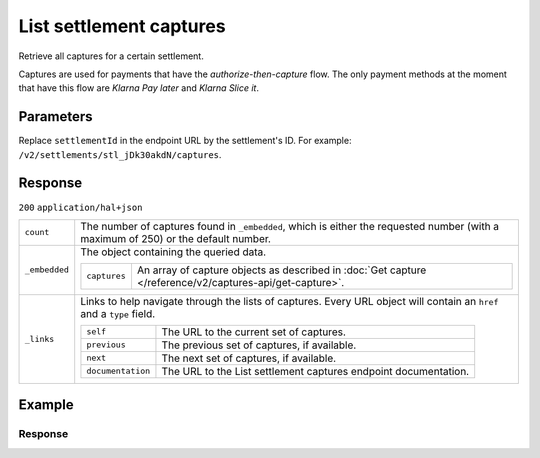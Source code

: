 List settlement captures
========================

.. api-name:: Settlements API
   :version: 2

.. endpoint::
   :method: GET
   :url: https://api.mollie.com/v2/settlements/*settlementId*/captures

.. authentication::
   :api_keys: true
   :organization_access_tokens: true
   :oauth: true

Retrieve all captures for a certain settlement.

Captures are used for payments that have the *authorize-then-capture* flow. The only payment methods at the moment
that have this flow are *Klarna Pay later* and *Klarna Slice it*.

Parameters
----------
Replace ``settlementId`` in the endpoint URL by the settlement's ID. For example:
``/v2/settlements/stl_jDk30akdN/captures``.

Response
--------
``200`` ``application/hal+json``

.. list-table::
   :widths: auto

   * - ``count``

       .. type:: integer

     - The number of captures found in ``_embedded``, which is either the requested number (with a maximum of 250) or
       the default number.

   * - ``_embedded``

       .. type:: object

     - The object containing the queried data.

       .. list-table::
          :widths: auto

          * - ``captures``

              .. type:: array

            - An array of capture objects as described in :doc:`Get capture </reference/v2/captures-api/get-capture>`.

   * - ``_links``

       .. type:: object

     - Links to help navigate through the lists of captures. Every URL object will contain an ``href`` and a ``type``
       field.

       .. list-table::
          :widths: auto

          * - ``self``

              .. type:: object

            - The URL to the current set of captures.

          * - ``previous``

              .. type:: object

            - The previous set of captures, if available.

          * - ``next``

              .. type:: object

            - The next set of captures, if available.

          * - ``documentation``

              .. type:: object

            - The URL to the List settlement captures endpoint documentation.

Example
-------

.. code-block-selector::
   .. code-block:: bash
    :linenos:

    curl -X GET https://api.mollie.com/v2/settlements/stl_jDk30akdN/captures \
        -H "Authorization: Bearer test_dHar4XY7LxsDOtmnkVtjNVWXLSlXsM"

Response
^^^^^^^^
.. code-block:: http
   :linenos:

   HTTP/1.1 200 OK
   Content-Type: application/hal+json

   {
       "_embedded": {
           "captures": [
               {
                   "resource": "capture",
                   "id": "cpt_4qqhO89gsT",
                   "mode": "live",
                   "amount": {
                       "value": "1027.99",
                       "currency": "EUR"
                   },
                   "settlementAmount": {
                       "value": "399.00",
                       "currency": "EUR"
                   },
                   "paymentId": "tr_WDqYK6vllg",
                   "shipmentId": "shp_3wmsgCJN4U",
                   "settlementId": "stl_jDk30akdN",
                   "createdAt": "2018-08-02T09:29:56+00:00",
                   "_links": {
                       "self": {
                           "href": "https://api.mollie.com/v2/payments/tr_WDqYK6vllg/captures/cpt_4qqhO89gsT",
                           "type": "application/hal+json"
                       },
                       "payment": {
                           "href": "https://api.mollie.com/v2/payments/tr_WDqYK6vllg",
                           "type": "application/hal+json"
                       },
                       "shipment": {
                           "href": "https://api.mollie.com/v2/orders/ord_8wmqcHMN4U/shipments/shp_3wmsgCJN4U",
                           "type": "application/hal+json"
                       },
                       "settlement": {
                           "href": "https://api.mollie.com/v2/settlements/stl_jDk30akdN",
                           "type": "application/hal+json"
                       },
                       "documentation": {
                           "href": "https://docs.mollie.com/reference/v2/captures-api/get-capture",
                           "type": "text/html"
                       }
                   }
               }
           ]
       },
       "count": 1,
       "_links": {
           "documentation": {
               "href": "https://docs.mollie.com/reference/v2/settlements-api/list-settlement-captures",
               "type": "text/html"
           },
           "self": {
               "href": "https://api.mollie.com/v2/settlements/stl_jDk30akdN/captures?limit=50",
               "type": "application/hal+json"
           },
           "previous": null,
           "next": null
       }
   }

